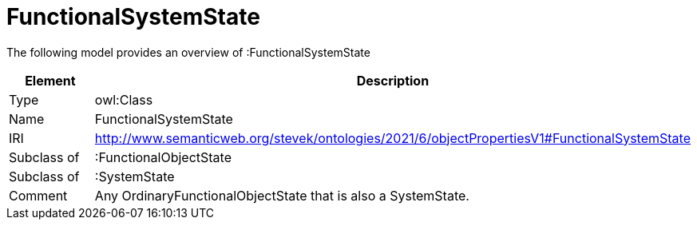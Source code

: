 // This file was created automatically by title Untitled No version .
// DO NOT EDIT!

= FunctionalSystemState

//Include information from owl files

The following model provides an overview of :FunctionalSystemState

|===
|Element |Description

|Type
|owl:Class

|Name
|FunctionalSystemState

|IRI
|http://www.semanticweb.org/stevek/ontologies/2021/6/objectPropertiesV1#FunctionalSystemState

|Subclass of
|:FunctionalObjectState

|Subclass of
|:SystemState

|Comment
|Any OrdinaryFunctionalObjectState that is also a SystemState.

|===